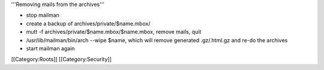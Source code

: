 '''Removing mails from the archives'''

-  stop mailman
-  create a backup of archives/private/$name.mbox/
-  mutt -f archives/private/$name.mbox/$name.mbox, remove mails, quit
-  /usr/lib/mailman/bin/arch --wipe $name, which will remove generated
   .gz/.html.gz and re-do the archives
-  start mailman again

[[Category:Roots]] [[Category:Security]]
